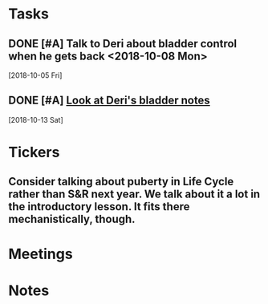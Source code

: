 * *Tasks*
** DONE [#A] Talk to Deri about bladder control when he gets back <2018-10-08 Mon>
  [2018-10-05 Fri]
** DONE [#A] [[message://%3c34DD5C86-967B-4A3C-9506-1B0F7B113CF2@rush.edu%3E][Look at Deri's bladder notes]]
  [2018-10-13 Sat]
* *Tickers*
** Consider talking about puberty in Life Cycle rather than S&R next year.  We talk about it a lot in the introductory lesson.  It fits there mechanistically, though.
SCHEDULED: <2020-02-03 Mon>
:PROPERTIES:
:SYNCID:   0A668387-75A1-4CDD-814D-88E0FF99593D
:ID:       09521944-C897-4BAF-9D6E-BA8A640CB870
:END:

* *Meetings*
* *Notes*
